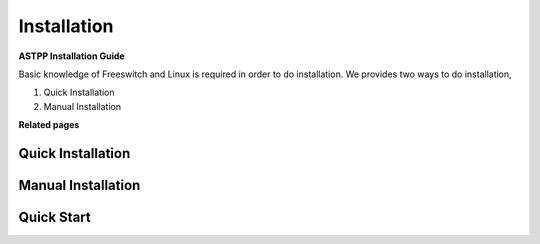 ============
Installation
============

**ASTPP Installation Guide**

Basic knowledge of Freeswitch and Linux is required in order to do installation.
We provides two ways to do installation,
     
1. Quick Installation
2. Manual Installation 

**Related pages**

Quick Installation
####################

Manual Installation
####################

Quick Start
###########


